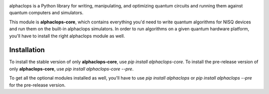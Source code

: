 .. image:: https://raw.githubusercontent.com/quantumlib/alphaclops/master/docs/images/alphaclops_logo_color.png
  :target: https://github.com/quantumlib/alphaclops
  :alt: alphaclops
  :width: 500px

alphaclops is a Python library for writing, manipulating, and optimizing quantum
circuits and running them against quantum computers and simulators.

This module is **alphaclops-core**, which contains everything you'd need to write quantum algorithms for NISQ devices and run them on the built-in alphaclops simulators.
In order to run algorithms on a given quantum hardware platform, you'll have to install the right alphaclops module as well.

Installation
------------

To install the stable version of only **alphaclops-core**, use `pip install alphaclops-core`.
To install the pre-release version of only **alphaclops-core**, use `pip install alphaclops-core --pre`.

To get all the optional modules installed as well, you'll have to use `pip install alphaclops` or `pip install alphaclops --pre` for the pre-release version.
